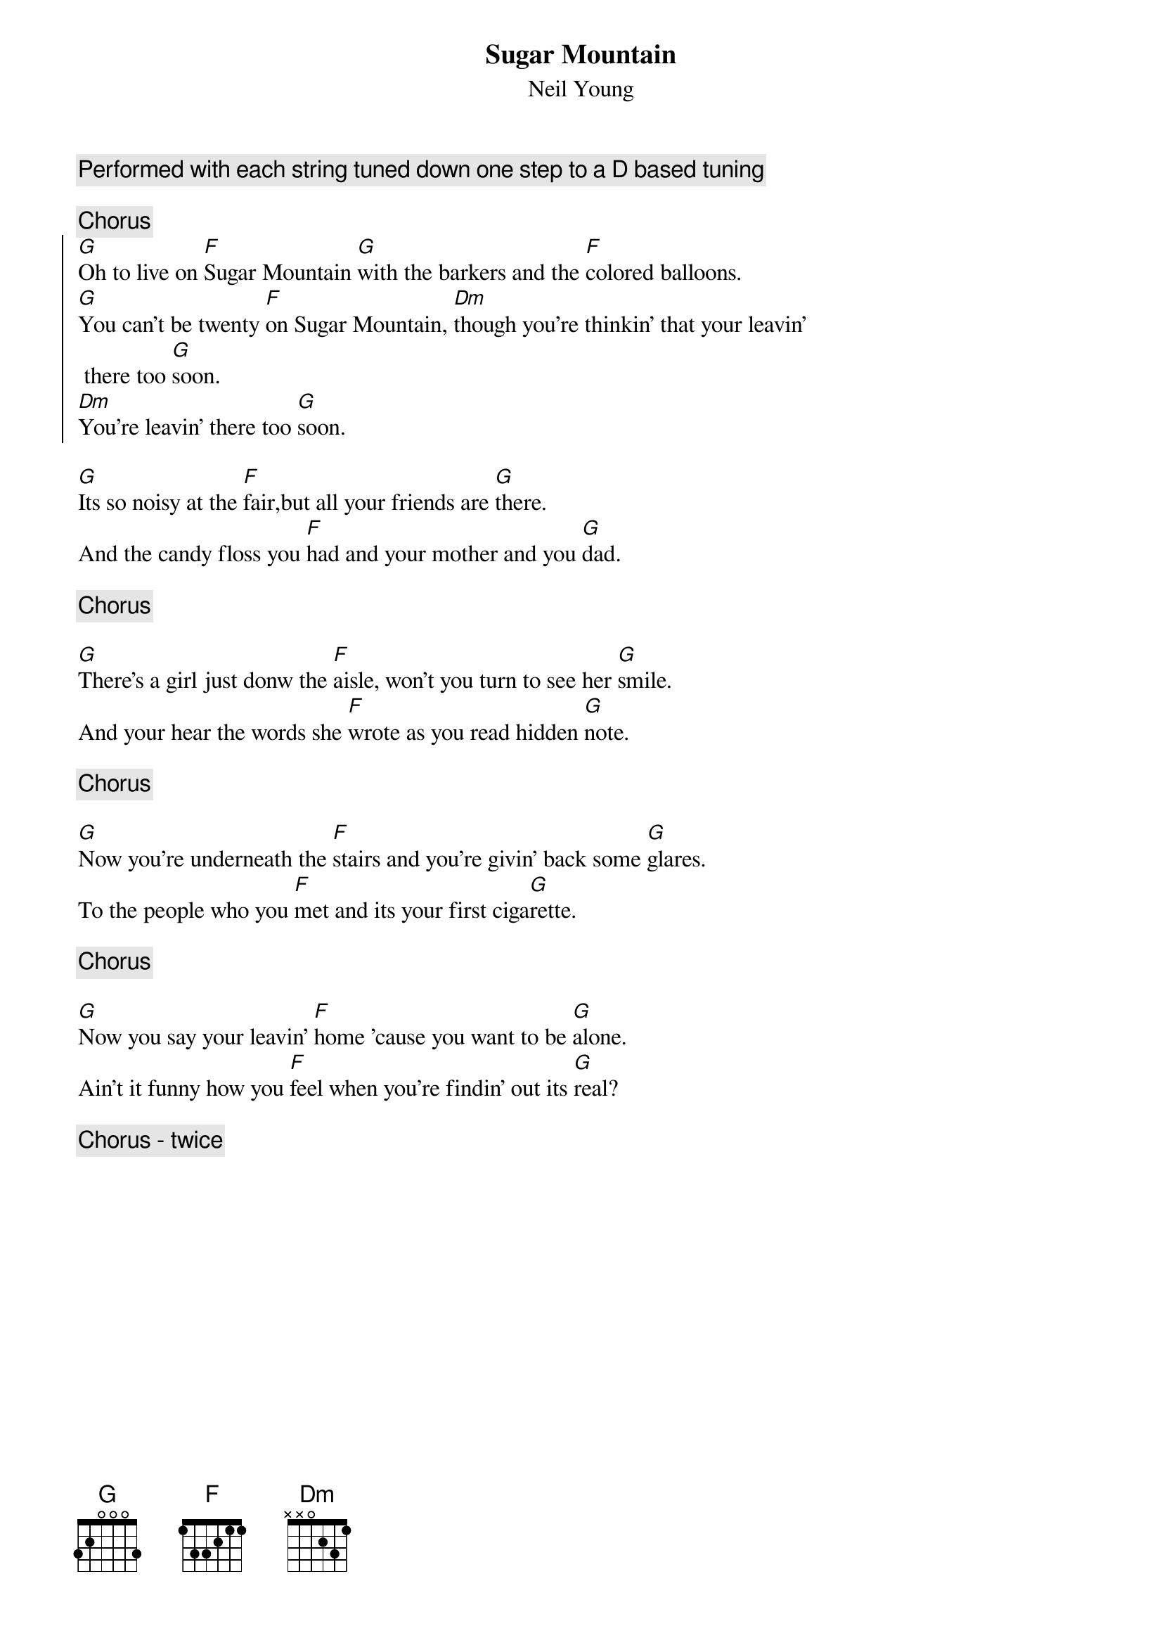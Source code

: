{t:Sugar Mountain}
{st:Neil Young}
{c: Performed with each string tuned down one step to a D based tuning}

{c: Chorus}
{soc}
[G]Oh to live on [F]Sugar Mountain [G]with the barkers and the [F]colored balloons.
[G]You can't be twenty [F]on Sugar Mountain, [Dm]though you're thinkin' that your leavin'
 there too [G]soon.
[Dm]You're leavin' there too [G]soon.
{eoc}

[G]Its so noisy at the [F]fair,but all your friends are [G]there.
And the candy floss you [F]had and your mother and you [G]dad.

{c:Chorus}

[G]There's a girl just donw the [F]aisle, won't you turn to see her [G]smile.
And your hear the words she [F]wrote as you read hidden [G]note.

{c:Chorus}

[G]Now you're underneath the [F]stairs and you're givin' back some [G]glares.
To the people who you [F]met and its your first ciga[G]rette.

{c:Chorus}

[G]Now you say your leavin' [F]home 'cause you want to be [G]alone.
Ain't it funny how you [F]feel when you're findin' out its [G]real?

{c:Chorus - twice}
